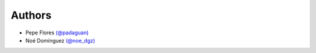 Authors
-------

* Pepe Flores `(@padaguan) <http://twitter.com/padaguan>`_
* Noé Domínguez `(@noe_dgz) <http://twitter.com/noe_dgz>`_



